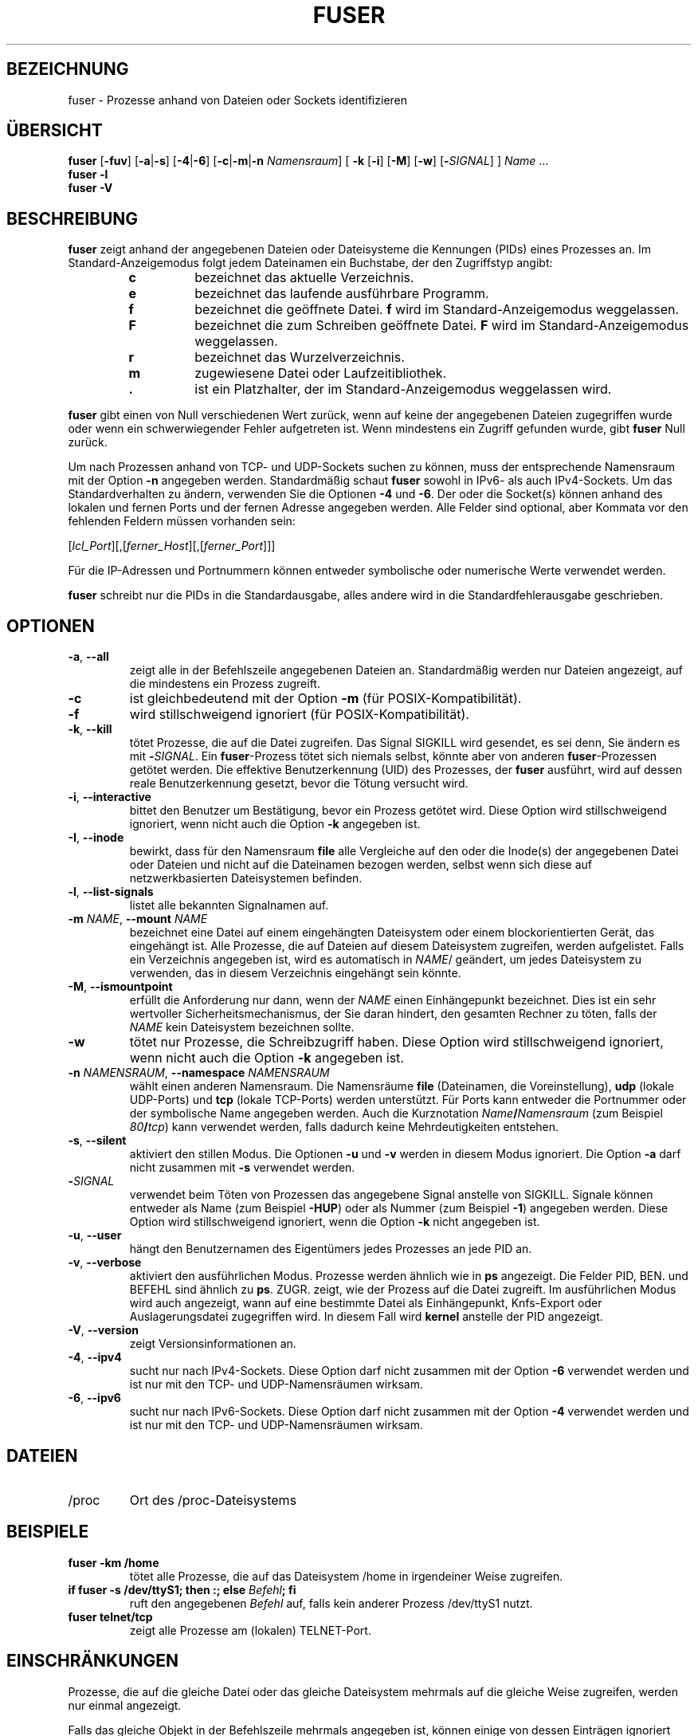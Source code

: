 .\"
.\" Copyright 1993-2005 Werner Almesberger
.\"           2005-2023 Craig Small
.\" This program is free software; you can redistribute it and/or modify
.\" it under the terms of the GNU General Public License as published by
.\" the Free Software Foundation; either version 2 of the License, or
.\" (at your option) any later version.
.\"
.\"*******************************************************************
.\"
.\" This file was generated with po4a. Translate the source file.
.\"
.\"*******************************************************************
.TH FUSER 1 "2. November 2022" psmisc "Dienstprogramme für Benutzer"
.SH BEZEICHNUNG
fuser \- Prozesse anhand von Dateien oder Sockets identifizieren
.SH ÜBERSICHT
.ad l
\fBfuser\fP [\fB\-fuv\fP] [\fB\-a\fP|\fB\-s\fP] [\fB\-4\fP|\fB\-6\fP] [\fB\-c\fP|\fB\-m\fP|\fB\-n\fP
\fINamensraum\fP] [\fB\ \-k\fP [\fB\-i\fP] [\fB\-M\fP] [\fB\-w\fP] [\fB\-\fP\fISIGNAL\fP] ] \fIName\fP …
.br
\fBfuser \-l\fP
.br
\fBfuser \-V\fP
.ad b
.SH BESCHREIBUNG
\fBfuser\fP zeigt anhand der angegebenen Dateien oder Dateisysteme die
Kennungen (PIDs) eines Prozesses an. Im Standard\-Anzeigemodus folgt jedem
Dateinamen ein Buchstabe, der den Zugriffstyp angibt:
.PP
.RS
.PD 0
.TP 
\fBc\fP
bezeichnet das aktuelle Verzeichnis.
.TP 
\fBe\fP
bezeichnet das laufende ausführbare Programm.
.TP 
\fBf\fP
bezeichnet die geöffnete Datei. \fBf\fP wird im Standard\-Anzeigemodus
weggelassen.
.TP 
\fBF\fP
bezeichnet die zum Schreiben geöffnete Datei. \fBF\fP wird im
Standard\-Anzeigemodus weggelassen.
.TP 
\fBr\fP
bezeichnet das Wurzelverzeichnis.
.TP 
\fBm\fP
zugewiesene Datei oder Laufzeitibliothek.
.TP 
\&\fB.\fP
ist ein Platzhalter, der im Standard\-Anzeigemodus weggelassen wird.
.PD
.RE
.LP
\fBfuser\fP gibt einen von Null verschiedenen Wert zurück, wenn auf keine der
angegebenen Dateien zugegriffen wurde oder wenn ein schwerwiegender Fehler
aufgetreten ist. Wenn mindestens ein Zugriff gefunden wurde, gibt \fBfuser\fP
Null zurück.
.PP
Um nach Prozessen anhand von TCP\- und UDP\-Sockets suchen zu können, muss der
entsprechende Namensraum mit der Option \fB\-n\fP angegeben
werden. Standardmäßig schaut \fBfuser\fP sowohl in IPv6\- als auch
IPv4\-Sockets. Um das Standardverhalten zu ändern, verwenden Sie die Optionen
\fB\-4\fP und \fB\-6\fP. Der oder die Socket(s) können anhand des lokalen und fernen
Ports und der fernen Adresse angegeben werden. Alle Felder sind optional,
aber Kommata vor den fehlenden Feldern müssen vorhanden sein:
.PP
[\fIlcl_Port\fP][,[\fIferner_Host\fP][,[\fIferner_Port\fP]]]
.PP
Für die IP\-Adressen und Portnummern können entweder symbolische oder
numerische Werte verwendet werden.
.PP
\fBfuser\fP schreibt nur die PIDs in die Standardausgabe, alles andere wird in
die Standardfehlerausgabe geschrieben.
.SH OPTIONEN
.TP 
\fB\-a\fP, \fB\-\-all\fP
zeigt alle in der Befehlszeile angegebenen Dateien an. Standardmäßig werden
nur Dateien angezeigt, auf die mindestens ein Prozess zugreift.
.TP 
\fB\-c\fP
ist gleichbedeutend mit der Option \fB\-m\fP (für POSIX\-Kompatibilität).
.TP 
\fB\-f\fP
wird stillschweigend ignoriert (für POSIX\-Kompatibilität).
.TP 
\fB\-k\fP, \fB\-\-kill\fP
tötet Prozesse, die auf die Datei zugreifen. Das Signal SIGKILL wird
gesendet, es sei denn, Sie ändern es mit \fB\-\fP\fISIGNAL\/\fP. Ein
\fBfuser\fP\-Prozess tötet sich niemals selbst, könnte aber von anderen
\fBfuser\fP\-Prozessen getötet werden. Die effektive Benutzerkennung (UID) des
Prozesses, der \fBfuser\fP ausführt, wird auf dessen reale Benutzerkennung
gesetzt, bevor die Tötung versucht wird.
.TP 
\fB\-i\fP, \fB\-\-interactive\fP
bittet den Benutzer um Bestätigung, bevor ein Prozess getötet wird. Diese
Option wird stillschweigend ignoriert, wenn nicht auch die Option \fB\-k\fP
angegeben ist.
.TP 
\fB\-I\fP, \fB\-\-inode\fP
bewirkt, dass für den Namensraum \fBfile\fP alle Vergleiche auf den oder die
Inode(s) der angegebenen Datei oder Dateien und nicht auf die Dateinamen
bezogen werden, selbst wenn sich diese auf netzwerkbasierten Dateisystemen
befinden.
.TP 
\fB\-l\fP, \fB\-\-list\-signals\fP
listet alle bekannten Signalnamen auf.
.TP 
\fB\-m\fP\fI NAME\fP, \fB\-\-mount \fP\fINAME\fP
bezeichnet eine Datei auf einem eingehängten Dateisystem oder einem
blockorientierten Gerät, das eingehängt ist. Alle Prozesse, die auf Dateien
auf diesem Dateisystem zugreifen, werden aufgelistet. Falls ein Verzeichnis
angegeben ist, wird es automatisch in \fINAME\fP/ geändert, um jedes
Dateisystem zu verwenden, das in diesem Verzeichnis eingehängt sein könnte.
.TP 
\fB\-M\fP, \fB\-\-ismountpoint\fP
erfüllt die Anforderung nur dann, wenn der \fINAME\fP einen Einhängepunkt
bezeichnet. Dies ist ein sehr wertvoller Sicherheitsmechanismus, der Sie
daran hindert, den gesamten Rechner zu töten, falls der \fINAME\fP kein
Dateisystem bezeichnen sollte.
.TP 
\fB\-w\fP
tötet nur Prozesse, die Schreibzugriff haben. Diese Option wird
stillschweigend ignoriert, wenn nicht auch die Option \fB\-k\fP angegeben ist.
.TP 
\fB\-n\fP\fI NAMENSRAUM\fP, \fB\-\-namespace \fP\fINAMENSRAUM\fP
wählt einen anderen Namensraum. Die Namensräume \fBfile\fP (Dateinamen, die
Voreinstellung), \fBudp\fP (lokale UDP\-Ports) und \fBtcp\fP (lokale TCP\-Ports)
werden unterstützt. Für Ports kann entweder die Portnummer oder der
symbolische Name angegeben werden. Auch die Kurznotation
\fIName\fP\fB/\fP\fINamensraum\fP (zum Beispiel \fI80\fP\fB/\fP\fItcp\fP) kann verwendet
werden, falls dadurch keine Mehrdeutigkeiten entstehen.
.TP 
\fB\-s\fP, \fB\-\-silent\fP
aktiviert den stillen Modus. Die Optionen \fB\-u\fP und \fB\-v\fP werden in diesem
Modus ignoriert. Die Option \fB\-a\fP darf nicht zusammen mit \fB\-s\fP verwendet
werden.
.TP 
\fB\-\fP\fISIGNAL\fP
verwendet beim Töten von Prozessen das angegebene Signal anstelle von
SIGKILL. Signale können entweder als Name (zum Beispiel \fB\-HUP\fP) oder als
Nummer (zum Beispiel \fB\-1\fP) angegeben werden. Diese Option wird
stillschweigend ignoriert, wenn die Option \fB\-k\fP nicht angegeben ist.
.TP 
\fB\-u\fP, \fB\-\-user\fP
hängt den Benutzernamen des Eigentümers jedes Prozesses an jede PID an.
.TP 
\fB\-v\fP, \fB\-\-verbose\fP
aktiviert den ausführlichen Modus. Prozesse werden ähnlich wie in \fBps\fP
angezeigt. Die Felder PID, BEN. und BEFEHL sind ähnlich zu
\fBps\fP. ZUGR. zeigt, wie der Prozess auf die Datei zugreift. Im ausführlichen
Modus wird auch angezeigt, wann auf eine  bestimmte Datei als Einhängepunkt,
Knfs\-Export oder Auslagerungsdatei zugegriffen wird. In diesem Fall wird
\fBkernel\fP anstelle der PID angezeigt.
.TP 
\fB\-V\fP, \fB\-\-version\fP
zeigt Versionsinformationen an.
.TP 
\fB\-4\fP, \fB\-\-ipv4\fP
sucht nur nach IPv4\-Sockets. Diese Option darf nicht zusammen mit der Option
\fB\-6\fP verwendet werden und ist nur mit den TCP\- und UDP\-Namensräumen
wirksam.
.TP 
\fB\-6\fP, \fB\-\-ipv6\fP
sucht nur nach IPv6\-Sockets. Diese Option darf nicht zusammen mit der Option
\fB\-4\fP verwendet werden und ist nur mit den TCP\- und UDP\-Namensräumen
wirksam.
.SH DATEIEN
.TP 
/proc
Ort des /proc\-Dateisystems
.SH BEISPIELE	
.TP 
\fBfuser \-km /home\fP
tötet alle Prozesse, die auf das Dateisystem /home in irgendeiner Weise
zugreifen.
.TP 
\fBif fuser \-s /dev/ttyS1; then :; else \fP\fIBefehl\fP\fB; fi\fP
ruft den angegebenen \fIBefehl\fP auf, falls kein anderer Prozess /dev/ttyS1
nutzt.
.TP 
\fBfuser telnet/tcp\fP
zeigt alle Prozesse am (lokalen) TELNET\-Port.
.SH EINSCHRÄNKUNGEN
Prozesse, die auf die gleiche Datei oder das gleiche Dateisystem mehrmals
auf die gleiche Weise zugreifen, werden nur einmal angezeigt.
.PP
Falls das gleiche Objekt in der Befehlszeile mehrmals angegeben ist, können
einige von dessen Einträgen ignoriert werden.
.PP
\fBfuser\fP könnte lediglich in der Lage sein, Teilinformationen zu ermitteln,
es sei denn, es wird mit höheren Privilegien ausgeführt. Als Konsequenz
könnten Dateien, die durch Prozesse anderer Benutzer geöffnet wurden nicht
aufgelistet und ausführbare Programme nicht als zugewiesen klassifiziert
werden.
.PP
\fBfuser\fP kann nicht auf Prozessen agieren, für die es keine Zugriffsrechte
auf die Dateideskriptortabelle hat. Am häufigsten tritt dieses Problem beim
Suchen nach TCP\- oder UDP\-Sockets auf, wenn \fBfuser\fP nicht mit Root\-Rechten
ausgeführt wird. In diesem Fall meldet \fBfuser\fP keinen Zugriff.
.PP
Die Installation von \fBfuser\fP SUID root wird Probleme vermeiden, die auf
unvollständige Informationen zurückzuführen sind, aber könnte aus
Sicherheitsgründen und zum Schutz der Privatsphäre unerwünscht sein.
.PP
\fBudp\fP\- und \fBtcp\fP\-Namensräume sowie UNIX\-Domain\-Sockets können mit einem
Kernel älter als Version 1.3.78 nicht durchsucht werden.
.PP
Zugriffe durch den Kernel werden nur mit der Option \fB\-v\fP angezeigt.
.PP
Die Option \fB\-k\fP agiert nur auf Prozessen. Falls der Benutzer der Kernel
ist, gibt \fBfuser\fP einen Hinweis aus, führt darüber hinaus aber keine Aktion
aus.
.PP
\fBfuser\fP wird keine blockorientierten Geräte sehen können, die von Prozessen
in einem anderen Einhängenamensraum eingehängt wurden. Das kommt daher, weil
die in der Dateideskriptortabelle sichtbare Gerätekennung aus dem
Prozessnamensraum stammt, nicht aus dem von \fBfuser\fP.
.SH FEHLER
.PP
Der Befehl \fBfuser \-m /dev/sgX\fP zeigt alle Prozesse an (oder tötet diese,
wenn die Option \fB\-k\fP angegeben ist), selbst dann, wenn Sie das Gerät nicht
eingerichtet haben. Es könnte weitere Geräte geben, bei denen dies getan
wird.
.PP
Die Option \fB\-m\fP von \fBmount\fP erkennt jede Datei innerhalb eines Geräts als
die von Ihnen angegebene Datei; verwenden Sie zusätzlich die Option \fB\-M\fP,
um zu verdeutlichen, dass Sie nur den Einhängepunkt angeben.
.PP
\fBfuser\fP wird zugewiesene Dateien nicht als Übereinstimmung sehen,
beispielsweise die gemeinsam genutzten Bibliotheken eines Prozesses, wenn
diese sich auf einem \fBbtrfs\fP(5)\-Dateisystem befinden, da die
Gerätekennungen für \fBstat\fP(2) und \fI/proc/<PID>/maps\fP
unterschiedlich sind.
.SH "SIEHE AUCH"
\fBkill\fP(1), \fBkillall\fP(1), \fBstat\fP(2), \fBbtrfs\fP(5), \fBlsof\fP(8),
\fBmount_namespaces\fP(7), \fBpkill\fP(1), \fBps\fP(1), \fBkill\fP(2).
